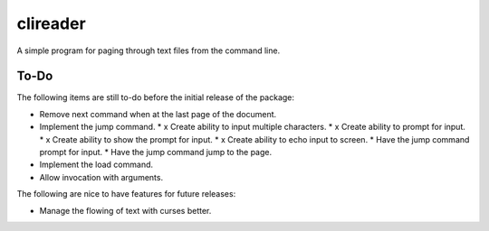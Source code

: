 #########
clireader
#########

A simple program for paging through text files from the command line.


To-Do
=====
The following items are still to-do before the initial release of the
package:

*   Remove next command when at the last page of the document.
*   Implement the jump command.
    *   x Create ability to input multiple characters.
    *   x Create ability to prompt for input.
    *   x Create ability to show the prompt for input.
    *   x Create ability to echo input to screen.
    *   Have the jump command prompt for input.
    *   Have the jump command jump to the page.
*   Implement the load command.
*   Allow invocation with arguments.

The following are nice to have features for future releases:

*   Manage the flowing of text with curses better.
